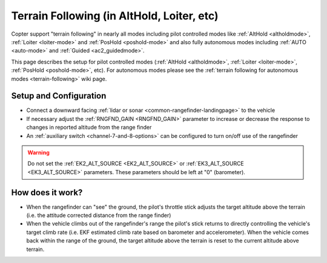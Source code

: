 .. _terrain-following-manual-modes:

===========================================
Terrain Following (in AltHold, Loiter, etc)
===========================================

Copter support "terrain following" in nearly all modes including pilot controlled modes like :ref:`AltHold <altholdmode>`, :ref:`Loiter <loiter-mode>` and :ref:`PosHold <poshold-mode>` and also fully autonomous modes including :ref:`AUTO <auto-mode>` and :ref:`Guided <ac2_guidedmode>`.

This page describes the setup for pilot controlled modes (:ref:`AltHold <altholdmode>`, :ref:`Loiter <loiter-mode>`, :ref:`PosHold <poshold-mode>`, etc).  For autonomous modes please see the :ref:`terrain following for autonomous modes <terrain-following>` wiki page.

..  youtube:: 3I06AOwIQVY
    :width: 100%

Setup and Configuration
-----------------------

- Connect a downward facing :ref:`lidar or sonar <common-rangefinder-landingpage>` to the vehicle
- If necessary adjust the :ref:`RNGFND_GAIN <RNGFND_GAIN>` parameter to increase or decrease the response to changes in reported altitude from the range finder
- An :ref:`auxiliary switch <channel-7-and-8-options>` can be configured to turn on/off use of the rangefinder

.. warning::

    Do not set the :ref:`EK2_ALT_SOURCE <EK2_ALT_SOURCE>` or :ref:`EK3_ALT_SOURCE <EK3_ALT_SOURCE>` parameters.  These parameters should be left at "0" (barometer).

How does it work?
-----------------

- When the rangefinder can "see" the ground, the pilot's throttle stick adjusts the target altitude above the terrain (i.e. the attitude corrected distance from the range finder)
- When the vehicle climbs out of the rangefinder's range the pilot's stick returns to directly controlling the vehicle's target climb rate (i.e. EKF estimated climb rate based on barometer and accelerometer).  When the vehicle comes back within the range of the ground, the target altitude above the terrain is reset to the current altitude above terrain.

